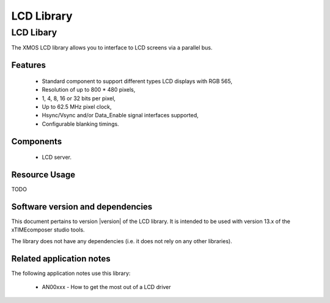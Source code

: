 LCD Library
===========

LCD Libary
-----------

The XMOS LCD library allows you to interface to LCD screens via a
parallel bus.

Features
........

   * Standard component to support different types LCD displays with RGB 565,
   * Resolution of up to 800 * 480 pixels,
   * 1, 4, 8, 16 or 32 bits per pixel,
   * Up to 62.5 MHz pixel clock,
   * Hsync/Vsync and/or Data_Enable signal interfaces supported,
   * Configurable blanking timings.

Components
...........

 * LCD server.
 
 
Resource Usage
..............

TODO

Software version and dependencies
.................................

This document pertains to version |version| of the LCD library. It is
intended to be used with version 13.x of the xTIMEcomposer studio tools.

The library does not have any dependencies (i.e. it does not rely on any
other libraries).

Related application notes
.........................

The following application notes use this library:

  * AN00xxx - How to get the most out of a LCD driver

